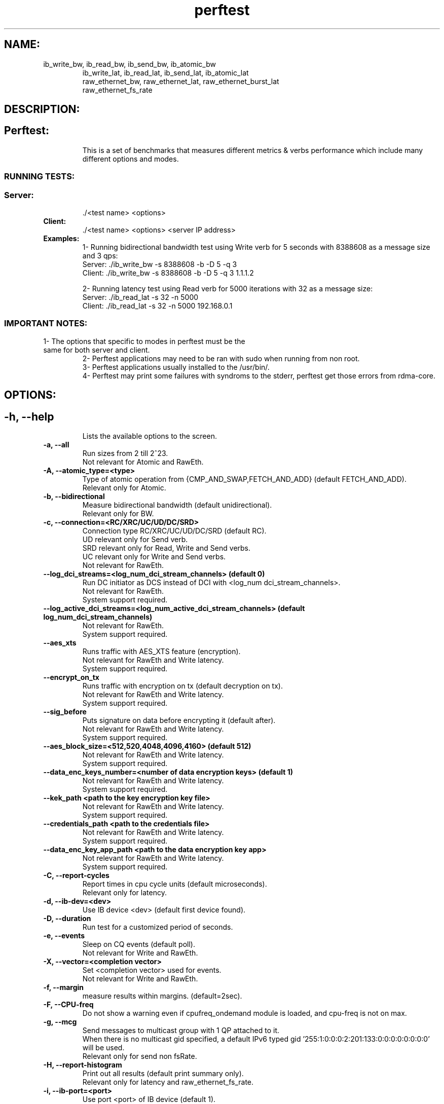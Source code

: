 .TH perftest 1
.SH NAME:
.TP
        ib_write_bw, ib_read_bw, ib_send_bw, ib_atomic_bw
 ib_write_lat, ib_read_lat, ib_send_lat, ib_atomic_lat
 raw_ethernet_bw, raw_ethernet_lat, raw_ethernet_burst_lat
 raw_ethernet_fs_rate
.SH DESCRIPTION:
.SH
.TP
.B Perftest:
This is a set of benchmarks that measures different metrics & verbs performance which include
many different options and modes.
.SS RUNNING TESTS:
.SS
.TP
.B Server:
 ./<test name> <options>
.TP
.B Client:
 ./<test name> <options> <server IP address>
.TP
.B Examples:
 1- Running bidirectional bandwidth test using Write verb for 5 seconds with 8388608 as a message size and 3 qps:
    Server: ./ib_write_bw -s 8388608 -b -D 5 -q 3
    Client: ./ib_write_bw -s 8388608 -b -D 5 -q 3 1.1.1.2

 2- Running latency test using Read verb for 5000 iterations with 32 as a message size:
    Server: ./ib_read_lat -s 32 -n 5000
    Client: ./ib_read_lat -s 32 -n 5000 192.168.0.1

.SS IMPORTANT NOTES:
.TP
        1- The options that specific to modes in perftest must be the same for both server and client.
 2- Perftest applications may need to be ran with sudo when running from non root.
 3- Perftest applications usually installed to the /usr/bin/.
 4- Perftest may print some failures with syndroms to the stderr, perftest get those errors from rdma-core.
.SH OPTIONS:
.SH
.TP
.B -h, --help
 Lists the available options to the screen.
.TP
.B -a, --all
 Run sizes from 2 till 2^23.
 Not relevant for Atomic and RawEth.
.TP
.B -A, --atomic_type=<type>
 Type of atomic operation from {CMP_AND_SWAP,FETCH_AND_ADD} (default FETCH_AND_ADD).
 Relevant only for Atomic.
.TP
.B -b, --bidirectional
 Measure bidirectional bandwidth (default unidirectional).
 Relevant only for BW.
.TP
.B -c, --connection=<RC/XRC/UC/UD/DC/SRD>
 Connection type RC/XRC/UC/UD/DC/SRD (default RC).
 UD relevant only for Send verb.
 SRD relevant only for Read, Write and Send verbs.
 UC relevant only for Write and Send verbs.
 Not relevant for RawEth.
.TP
.B --log_dci_streams=<log_num_dci_stream_channels> (default 0)
 Run DC initiator as DCS instead of DCI with <log_num dci_stream_channels>.
 Not relevant for RawEth.
 System support required.
.TP
.B --log_active_dci_streams=<log_num_active_dci_stream_channels> (default log_num_dci_stream_channels)
 Not relevant for RawEth.
 System support required.
.TP
.B --aes_xts
 Runs traffic with AES_XTS feature (encryption).
 Not relevant for RawEth and Write latency.
 System support required.
.TP
.B --encrypt_on_tx
 Runs traffic with encryption on tx (default decryption on tx).
 Not relevant for RawEth and Write latency.
 System support required.
.TP
.B --sig_before
 Puts signature on data before encrypting it (default after).
 Not relevant for RawEth and Write latency.
 System support required.
.TP
.B  --aes_block_size=<512,520,4048,4096,4160> (default 512)
 Not relevant for RawEth and Write latency.
 System support required.
.TP
.B --data_enc_keys_number=<number of data encryption keys> (default 1)
 Not relevant for RawEth and Write latency.
 System support required.
.TP
.B --kek_path <path to the key encryption key file>
 Not relevant for RawEth and Write latency.
 System support required.
.TP
.B --credentials_path <path to the credentials file>
 Not relevant for RawEth and Write latency.
 System support required.
.TP
.B --data_enc_key_app_path <path to the data encryption key app>
 Not relevant for RawEth and Write latency.
 System support required.
.TP
.B -C, --report-cycles
 Report times in cpu cycle units (default microseconds).
 Relevant only for latency.
.TP
.B -d, --ib-dev=<dev>
 Use IB device <dev> (default first device found).
.TP
.B -D, --duration
 Run test for a customized period of seconds.
.TP
.B -e, --events
 Sleep on CQ events (default poll).
 Not relevant for Write and RawEth.
.TP
.B -X, --vector=<completion vector>
 Set <completion vector> used for events.
 Not relevant for Write and RawEth.
.TP
.B -f, --margin
 measure results within margins. (default=2sec).
.TP
.B -F, --CPU-freq
 Do not show a warning even if cpufreq_ondemand module is loaded, and cpu-freq is not on max.
.TP
.B -g, --mcg
 Send messages to multicast group with 1 QP attached to it.
 When there is no multicast gid specified, a default IPv6 typed gid '255:1:0:0:0:2:201:133:0:0:0:0:0:0:0:0' will be used.
 Relevant only for send non fsRate.
.TP
.B -H, --report-histogram
 Print out all results (default print summary only).
 Relevant only for latency and raw_ethernet_fs_rate.
.TP
.B -i, --ib-port=<port>
 Use port <port> of IB device (default 1).
.TP
.B -I, --inline_size=<size>
 Max size of message to be sent in inline.
 Not relevant for Read and Atomic.
.TP
.B -l, --post_list=<list size>
 Post list of send WQEs of <list size> size (instead of single post).
 Relevant only for BW and raw_ethernet_burst_lat.
.TP
.B --recv_post_list=<list size>
 Post list of receive WQEs of <list size> size (instead of single post).
 Relevant only for BW and raw_ethernet_burst_lat.
.TP
.B -L, --hop_limit=<hop_limit>
 Set hop limit value (ttl for IPv4 RawEth QP). Values 0-255 (default 64).
 Relevant only for RawEth
 Not relevant for raw_ethernet_fs_rate.
.TP
.B -m, --mtu=<mtu>
 MTU size : 64 - 9600  (default port mtu) for RawEth else 256 - 4096.
 Not relevant for raw_ethernet_fs_rate.
.TP
.B -M, --MGID=<multicast_gid>
 In multicast, uses <multicast_gid> as the group MGID.
 <multicast_gid> can be either decimal or hexadecimal, e.g. regarding the IPv4 224.0.0.30 :
 Decimal: 0:0:0:0:0:0:0:0:0:0:255:255:224:0:0:30 , Hexadecimal: 0:0:0:0:0:0:0:0:0:0:0xff:0xff:0xe0:0:0:0x1e
 Relevant only for send non fsRate.
.TP
.B -n, --iters=<iters>
 Number of exchanges (at least 5, default for write 5000 else 1000 ).
.TP
.B -N, --noPeak
 Cancel peak-bw calculation (default with peak up to iters=20000).
 Relevant only for bandwidth.
.TP
.B -o, --outs=<num>
 Relevant only for Read and Atomic.
.TP
.B -O, --dualport
 Run test in dual-port mode.
 Not relevant for RawEth.
 Relevant only for bandwidth.
 System support required.
.TP
.B -p, --port=<port>
 Listen on/connect to port <port> (default 18515).
.TP
.B -q, --qp=<num of qp's>
 Num of qp's(default 1).
 Relevant only for bandwidth.
.TP
.B -Q, --cq-mod
 Generate Cqe only after <--cq-mod> completion.
 Relevant only for bandwidth.
.TP
.B -r, --rx-depth=<dep>
 Rx queue size (default 512), if using srq, rx-depth controls max-wr size of the srq.
 Relevant only for send non fsRate.
.TP
.B -R, --rdma_cm
 Connect QPs with rdma_cm and run test on those QPs.
 Not relevant for RawEth.
.TP
.B -s, --size=<size>
 Size of message to exchange (default 65536 for bw, for lat 2).
 Not relevant for Atomic.
.TP
.B -S, --sl=<sl>
 SL (default 0).
 Not relevant for raw_ethernet_fs_rate.
.TP
.B -t, --tx-depth=<dep>
 Size of tx queue (default 128 for bw else 1).
 Relevant only for bw and raw_ethernet_burst_lat.
.TP
.B -T, --tos=<tos value>
 Set <tos_value> to RDMA-CM QPs. available only with -R flag. values 0-256 (default off).
 Not relevant for RawEth
.TP
.B -u, --qp-timeout=<timeout>
 QP timeout, timeout value is 4 usec * 2 ^(timeout), default 14.
.TP
.B -U, --report-unsorted
 (implies -H) print out unsorted results (default sorted).
 Relevant only for latency and raw_ethernet_burst_lat and raw_ethernet_fs_rate.
.TP
.B -V, --version
 Display perftest version number.
.TP
.B -W, --report-counters=<list of counter names>
 Report performance counter change (example: counters/port_xmit_data,hw_counters/out_of_buffer).
.TP
.B -x, --gid-index=<index>
 Test uses GID with GID index.
 Not relevant for RawEth.
.TP
.B -z, --comm_rdma_cm
 Communicate with rdma_cm module to exchange data - use regular QPs.
 Not relevant for RawEth.
.TP
.B --out_json
 Save the report in a json file.
.TP
.B --out_json_file=<file>
 Name of the report json file. (Default: "perftest_out.json" in the working directory).
.TP
.B --cpu_util
 Show CPU Utilization in report, valid only in Duration mode.
.TP
.B --dlid
 Set a Destination LID instead of getting it from the other side.
 Not relevant for raw_ethernet_fs_rate.
.TP
.B --dont_xchg_versions
 Do not exchange versions and MTU with other side.
 Not relevant for RawEth.
.TP
.B --force-link=<value>
 Force the link(s) to a specific type: IB or Ethernet.
 Not relevant for raw_ethernet_fs_rate.
.TP
.B --use-srq
 Use a Shared Receive Queue. --rx-depth controls max-wr size of the SRQ.
 Relevant only for Send.
.TP
.B --ipv6
 Use IPv6 GID. Default is IPv4.
 Not relevant for RawEth.
.TP
.B --ipv6-addr=<IPv6>
 Use IPv6 address for parameters negotiation. Default is IPv4.
 Not relevant for RawEth.
.TP
.B --bind_source_ip
 Source IP of the interface used for connection establishment. By default taken from routing table.
 Not relevant for RawEth.
.TP
.B --latency_gap=<delay_time>
 delay time between each post send.
 Relevant only for latency.
.TP
.B --mmap=file
 Use an mmap'd file as the buffer for testing P2P transfers.
 Not relevant for RawEth.
.TP
.B --mmap-offset=<offset>
 The mmap offset.
 Not relevant for RawEth.
.TP
.B --mr_per_qp
 Create memory region for each qp.
 Relevant only for bandwidth.
.TP
.B --odp
 Use On Demand Paging instead of Memory Registration.
 System support required.
.TP
.B --output=<units>
 Set verbosity output level: bandwidth , message_rate, latency.
 Latency measurement is Average calculation.
 bw (bandwidth / message_rate), latency (latency).
.TP
.B --payload_file_path=<payload_txt_file_path>
 Set the payload by passing a txt file containing a pattern in the next form(little endian): '0xaaaaaaaa, 0xbbbbbbbb, ...
 Not relevant for RawEth and Write latency.
.TP
.B --use_old_post_send
 Use old post send flow (ibv_post_send).
.TP
.B --perform_warm_up
 Perform some iterations before start measuring in order to warming-up memory cache.
 Not relevant for raw_ethernet_fs_rate.
.TP
.B --pkey_index=<pkey index>
 PKey index to use for QP.
 Not relevant for raw_ethernet_fs_rate.
.TP
.B --report-both
 Report RX & TX results separately on Bidirectional BW tests.
 Relevant only for bidirectional bandwidth.
.TP
.B --report_gbits
 Report Max/Average BW of test in Gbit/sec (instead of MiB/sec).
 Relevant only for bandwidth.
.TP
.B --report-per-port
 Report BW data on both ports when running Dualport and Duration mode.
 Not relevant for RawEth.
 System support required.
.TP
.B --reversed
 Reverse traffic direction - Server send to client.
.TP
.B --run_infinitely
 Run test forever, print results every <duration> seconds.
.TP
.B --retry_count=<value>
 Set retry count value in rdma_cm mode.
 Relevant only for rdma_cm mode.
 Not relevant for RawEth.
.TP
.B --tclass=<value>
 Set the Traffic Class in GRH (if GRH is in use).
 Not relevant for raw_ethernet_fs_rate.
.TP
.B --use-null-mr
 Allocate a null memory region for the client with \fBibv_alloc_null_mr\fR(3)
.TP
.B --use_cuda=<cuda device id>
 Use CUDA specific device for GPUDirect RDMA testing.
 Not relevant for raw_ethernet_fs_rate.
 System support required.
.TP
.B --use_cuda_bus_id=<cuda full BUS id>
 Use CUDA specific device, based on its full PCIe address, for GPUDirect RDMA testing.
 Not relevant for raw_ethernet_fs_rate.
 System support required.
.TP
.B --use_cuda_dmabuf
 Use CUDA DMA-BUF for GPUDirect RDMA testing.
 Not relevant for raw_ethernet_fs_rate.
 System support required.
.TP
.B --use_hl=<hl device id>
 Use HabanaLabs specific device for HW accelerator direct RDMA testing.
 System support required.
.TP
.B --use_neuron=<logical neuron core id>
 Use Neuron specific device for HW accelerator direct RDMA testing.
 System support required.
.TP
.B --use_neuron_dmabuf
 Use Neuron DMA-BUF for HW accelerator direct RDMA testing.
 System support required.
.TP
.B --use_rocm=<rocm device id>
 Use selected ROCm device for GPUDirect RDMA testing.
 Not relevant for raw_ethernet_fs_rate.
 System support required.
.TP
.B --use_hugepages
 Use Hugepages instead of contig, memalign allocations.
 Not relevant for raw_ethernet_fs_rate.
.TP
.B --wait_destroy=<seconds>
 Wait <seconds> before destroying allocated resources (QP/CQ/PD/MR..).
 Relevant only for bandwidth and raw_ethernet_burst_lat.
.TP
.B --disable_pcie_relaxed
 Disable PCIe relaxed ordering.
 Relevant only for bandwidth and raw_ethernet_burst_lat.
 System support required.
.TP
.B --burst_size=<size>
 Set the amount of messages to send in a burst when using rate limiter.
 Relevant only for bandwidth and raw_ethernet_burst_lat.
.TP
.B --typical_pkt_size=<bytes>
 Set the size of packet to send in a burst. Only supports PP rate limiter.
 Relevant only for bandwidth and raw_ethernet_burst_lat.
.TP
.B --rate_limit=<rate>
 Set the maximum rate of sent packages. default unit is [Gbps]. use --rate_units to change that.
 Relevant only for bandwidth and raw_ethernet_burst_lat.
.TP
.B --rate_units=<units>
 [Mgp] Set the units for rate limit to MiBps (M), Gbps (g) or pps (p). default is Gbps (g).
 Relevant only for bandwidth and raw_ethernet_burst_lat.
.TP
.B --rate_limit_type=<type>
 [HW/SW/PP] Limit the QP's by HW, PP or by SW. Disabled by default. When rate_limit is not specified HW limit is Default.
 Relevant only for bandwidth and raw_ethernet_burst_lat.
.TP
.B --use_ooo
 Use out of order data placement.
 System support required.
.SS RawEth only options:
.SS
.TP
.B -B, --source_mac
 Source MAC address by this format XX:XX:XX:XX:XX:XX **MUST** be entered.
.TP
.B -E, --dest_mac
 Destination MAC address by this format XX:XX:XX:XX:XX:XX **MUST** be entered.
.TP
.B -G, --use_rss
 Use RSS on server side. need to open 2^x qps (using -q flag. default is -q 2). open 2^x clients that transmit to this server.
.TP
.B -J, --dest_ip
 Destination ip address by this format X.X.X.X for IPv4 or X:X:X:X:X:X for IPv6 (using to send packets with IP header).
 System support required for IPv6.
.TP
.B -j, --source_ip
 Source ip address by this format X.X.X.X for IPv4 or X:X:X:X:X:X for IPv6 (using to send packets with IP header).
 System support required for IPv6.
.TP
.B -K, --dest_port
 Destination port number (using to send packets with UDP header as default, or you can use --tcp flag to send TCP Header).
.TP
.B -k, --source_port
 Source port number (using to send packets with UDP header as default, or you can use --tcp flag to send TCP Header).
.TP
.B -Y, --ethertype
 Ethertype value in the ethernet frame by this format 0xXXXX.
.TP
.B -Z, --server
 Choose server side for the current machine (--server/--client must be selected ).
.TP
.B --vlan_en
 Insert vlan tag in ethernet header.
.TP
.B --vlan_pcp
 Specify vlan_pcp value for vlan tag, 0~7. 8 means different vlan_pcp for each packet.
.TP
.B -P, --client
 Choose client side for the current machine (--server/--client must be selected).
 Not relevant for raw_ethernet_fs_rate.
.TP
.B -v, --mac_fwd
 Run mac forwarding test.
 Not relevant for raw_ethernet_fs_rate.
.TP
.B --flows
 Set number of TCP/UDP flows, starting from <src_port, dst_port>.
 Not relevant for raw_ethernet_fs_rate.
.TP
.B --flows_burst
 Set number of burst size per TCP/UDP flow.
 Not relevant for raw_ethernet_fs_rate.
.TP
.B --promiscuous
 Run promiscuous mode.
 Not relevant for raw_ethernet_fs_rate.
.TP
.B --reply_every
 In latency test, receiver pong after number of received pings.
 Not relevant for raw_ethernet_fs_rate.
.TP
.B --sniffer
 Run sniffer mode.
 Not relevant for raw_ethernet_fs_rate.
 System support required.
.TP
.B --flow_label
 IPv6 flow label.
 Not relevant for raw_ethernet_fs_rate.
.TP
.B --tcp
 Send TCP Packets. must include IP and Ports information.
.TP
.B --raw_ipv6
 Send IPv6 Packets.
 System support required.
.TP
.B --raw_mcast.
 Relevant only for bandwidth.
.SH AUTHORS:
.SH
.TP
.B  Hassan Khadour <hkhadour@nvidia.com>
.TP
.B  Talat Batheesh <talatb@nvidia.com>
